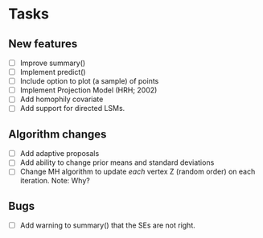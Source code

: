 * Tasks
** New features

   + [ ] Improve summary()
   + [ ] Implement predict()
   + [ ] Include option to plot (a sample) of points
   + [ ] Implement Projection Model (HRH; 2002)
   + [ ] Add homophily covariate
   + [ ] Add support for directed LSMs.

** Algorithm changes

   + [ ] Add adaptive proposals
   + [ ] Add ability to change prior means and standard deviations
   + [ ] Change MH algorithm to update /each/ vertex Z (random order) on each
     iteration. Note: Why?

** Bugs

   + [ ] Add warning to summary() that the SEs are not right.
